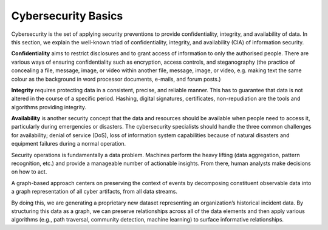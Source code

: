 Cybersecurity Basics
====================

Cybersecurity is the set of applying security preventions to provide confidentiality,
integrity, and availability of data. In this section, we explain the well-known triad of
confidentiality, integrity, and availability (CIA) of information security.

**Confidentiality** aims to restrict disclosures and to grant access of information to only the
authorised people. There are various ways of ensuring confidentiality such as encryption,
access controls, and steganography (the practice of concealing a file, message, image, or
video within another file, message, image, or video, e.g. making text the same colour as the
background in word processor documents, e-mails, and forum posts.)

**Integrity** requires protecting data in a consistent, precise, and reliable manner. This has
to guarantee that data is not altered in the course of a specific period. Hashing, digital
signatures, certificates, non-repudiation are the tools and algorithms providing integrity.

**Availability** is another security concept that the data and resources should be available
when people need to access it, particularly during emergencies or disasters. The cybersecurity
specialists should handle the three common challenges for availability; denial of service (DoS),
loss of information system capabilities because of natural disasters and equipment failures
during a normal operation.

Security operations is fundamentally a data problem. Machines perform the heavy lifting
(data aggregation, pattern recognition, etc.) and provide a manageable number of actionable
insights. From there, human analysts make decisions on how to act.

A graph-based approach centers on preserving the context of events by decomposing constituent
observable data into a graph representation of all cyber artifacts, from all data streams.

By doing this, we are generating a proprietary new dataset representing an organization’s
historical incident data. By structuring this data as a graph, we can preserve relationships
across all of the data elements and then apply various algorithms (e.g., path traversal,
community detection, machine learning) to surface informative relationships.
